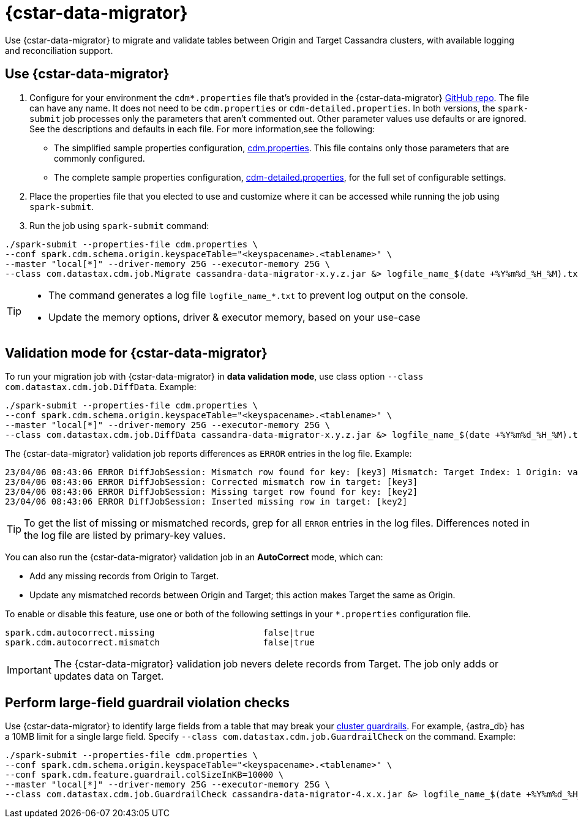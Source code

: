 = {cstar-data-migrator}

Use {cstar-data-migrator} to migrate and validate tables between Origin and Target Cassandra clusters, with available logging and reconciliation support.

== Use {cstar-data-migrator}

. Configure for your environment the `cdm*.properties` file that's provided in the {cstar-data-migrator} https://github.com/datastax/cassandra-data-migrator/tree/main/src/resources[GitHub repo].
The file can have any name.
It does not need to be `cdm.properties` or `cdm-detailed.properties`.
In both versions, the `spark-submit` job processes only the parameters that aren't commented out.
Other parameter values use defaults or are ignored.
See the descriptions and defaults in each file.
For more information,see the following:
   * The simplified sample properties configuration, https://github.com/datastax/cassandra-data-migrator/blob/main/src/resources/cdm.properties[cdm.properties].
   This file contains only those parameters that are commonly configured.
   * The complete sample properties configuration, https://github.com/datastax/cassandra-data-migrator/blob/main/src/resources/cdm-detailed.properties[cdm-detailed.properties], for the full set of configurable settings.

. Place the properties file that you elected to use and customize where it can be accessed while running the job using `spark-submit`.

. Run the job using `spark-submit` command:

[source,bash]
----
./spark-submit --properties-file cdm.properties \
--conf spark.cdm.schema.origin.keyspaceTable="<keyspacename>.<tablename>" \
--master "local[*]" --driver-memory 25G --executor-memory 25G \
--class com.datastax.cdm.job.Migrate cassandra-data-migrator-x.y.z.jar &> logfile_name_$(date +%Y%m%d_%H_%M).txt
----

[TIP]
====
* The command generates a log file `logfile_name_*.txt` to prevent log output on the console.
* Update the memory options, driver & executor memory, based on your use-case
====

[[cdm-validation-steps]]
== Validation mode for {cstar-data-migrator}

To run your migration job with {cstar-data-migrator} in **data validation mode**, use class option `--class com.datastax.cdm.job.DiffData`. 
Example:

[source,bash]
----
./spark-submit --properties-file cdm.properties \
--conf spark.cdm.schema.origin.keyspaceTable="<keyspacename>.<tablename>" \
--master "local[*]" --driver-memory 25G --executor-memory 25G \
--class com.datastax.cdm.job.DiffData cassandra-data-migrator-x.y.z.jar &> logfile_name_$(date +%Y%m%d_%H_%M).txt
----

The {cstar-data-migrator} validation job reports differences as `ERROR` entries in the log file. 
Example:

[source,bash]
----
23/04/06 08:43:06 ERROR DiffJobSession: Mismatch row found for key: [key3] Mismatch: Target Index: 1 Origin: valueC Target: value999) 
23/04/06 08:43:06 ERROR DiffJobSession: Corrected mismatch row in target: [key3]
23/04/06 08:43:06 ERROR DiffJobSession: Missing target row found for key: [key2]
23/04/06 08:43:06 ERROR DiffJobSession: Inserted missing row in target: [key2]
----

[TIP]
====
To get the list of missing or mismatched records, grep for all `ERROR` entries in the log files.
Differences noted in the log file are listed by primary-key values.
====

You can also run the {cstar-data-migrator} validation job in an **AutoCorrect** mode, which can:

* Add any missing records from Origin to Target.
* Update any mismatched records between Origin and Target; this action makes Target the same as Origin.

To enable or disable this feature, use one or both of the following settings in your `*.properties` configuration file.

[source,properties]
----
spark.cdm.autocorrect.missing                     false|true
spark.cdm.autocorrect.mismatch                    false|true
----

[IMPORTANT]
====
The {cstar-data-migrator} validation job nevers delete records from Target.
The job only adds or updates data on Target.
====

[[cdm-guardrail-checks]]
== Perform large-field guardrail violation checks

Use {cstar-data-migrator} to identify large fields from a table that may break your https://docs.datastax.com/en/astra-db-serverless/cql/cassandra-guardrails.html[cluster guardrails].
For example, {astra_db} has a 10MB limit for a single large field.
Specify `--class com.datastax.cdm.job.GuardrailCheck` on the command.
Example:

[source,bash]
----
./spark-submit --properties-file cdm.properties \
--conf spark.cdm.schema.origin.keyspaceTable="<keyspacename>.<tablename>" \
--conf spark.cdm.feature.guardrail.colSizeInKB=10000 \
--master "local[*]" --driver-memory 25G --executor-memory 25G \
--class com.datastax.cdm.job.GuardrailCheck cassandra-data-migrator-4.x.x.jar &> logfile_name_$(date +%Y%m%d_%H_%M).txt
----
